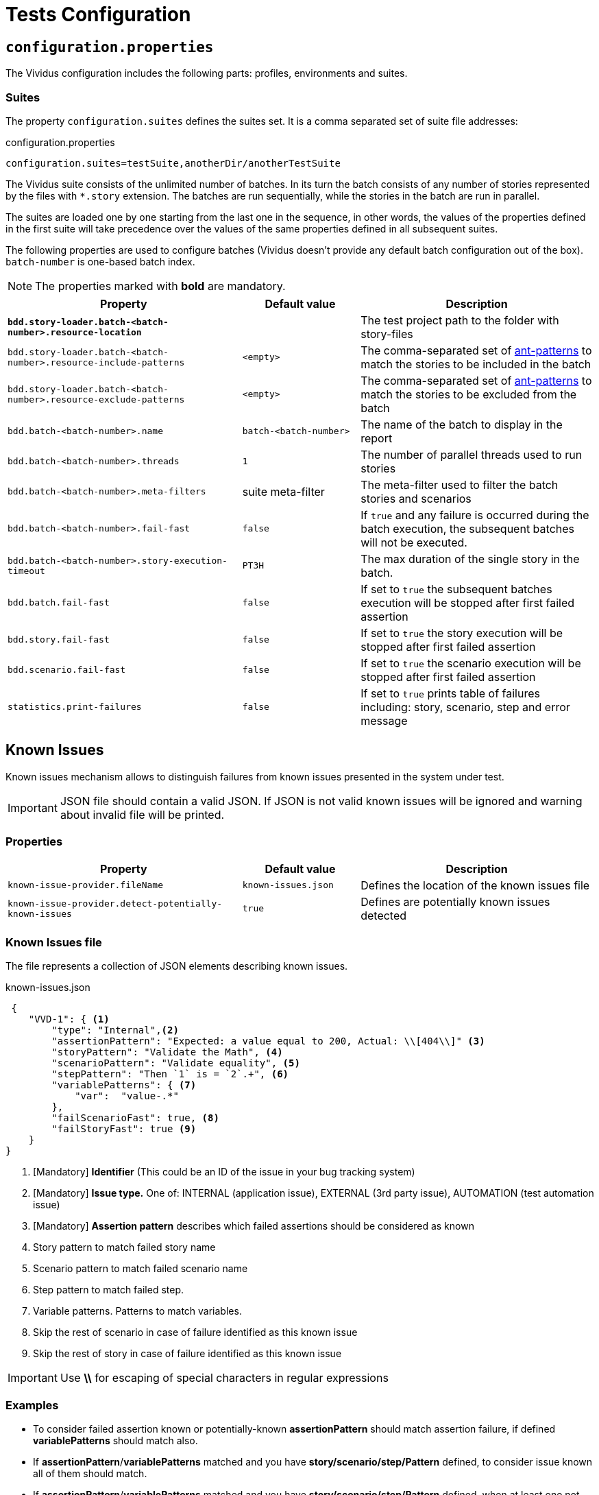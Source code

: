 = Tests Configuration

== `configuration.properties`

The Vividus configuration includes the following parts: profiles, environments and suites.

=== Suites

The property `configuration.suites` defines the suites set. It is a comma separated set of suite file addresses:

.configuration.properties
----
configuration.suites=testSuite,anotherDir/anotherTestSuite
----
The Vividus suite consists of the unlimited number of batches. In its turn the batch consists of any number of stories represented by the files with `*.story` extension. The batches are run sequentially, while the stories in the batch are run in parallel.

The suites are loaded one by one starting from the last one in the sequence, in other words, the values of the properties defined in the first suite will take precedence over the values of the same properties defined in all subsequent suites.

The following properties are used to configure batches (Vividus doesn't provide any default batch configuration out of the box). `batch-number` is one-based batch index.

NOTE: The properties marked with *bold* are mandatory.

[cols="2,1,2", options="header"]
|===
|Property
|Default value
|Description

|[subs=+quotes]`*bdd.story-loader.batch-<batch-number>.resource-location*`
|
|The test project path to the folder with story-files

|`bdd.story-loader.batch-<batch-number>.resource-include-patterns`
|`<empty>`
|The comma-separated set of https://ant.apache.org/manual/dirtasks.html#patterns[ant-patterns] to match the stories to be included in the batch

|`bdd.story-loader.batch-<batch-number>.resource-exclude-patterns`
|`<empty>`
|The comma-separated set of https://ant.apache.org/manual/dirtasks.html#patterns[ant-patterns] to match the stories to be excluded from the batch

|`bdd.batch-<batch-number>.name`
|`batch-<batch-number>`
|The name of the batch to display in the report

|`bdd.batch-<batch-number>.threads`
|`1`
|The number of parallel threads used to run stories

|`bdd.batch-<batch-number>.meta-filters`
|suite meta-filter
|The meta-filter used to filter the batch stories and scenarios

|`bdd.batch-<batch-number>.fail-fast`
|`false`
|If `true` and any failure is occurred during the batch execution, the subsequent batches will not be executed.

|`bdd.batch-<batch-number>.story-execution-timeout`
|`PT3H`
|The max duration of the single story in the batch.

|`bdd.batch.fail-fast`
|`false`
|If set to `true` the subsequent batches execution will be stopped after first failed assertion

|`bdd.story.fail-fast`
|`false`
|If set to `true` the story execution will be stopped after first failed assertion

|`bdd.scenario.fail-fast`
|`false`
|If set to `true` the scenario execution will be stopped after first failed assertion

|`statistics.print-failures`
|`false`
|If set to `true` prints table of failures including: story, scenario, step and error message
|===

== Known Issues

Known issues mechanism allows to distinguish failures from known issues presented in the system under test.

[IMPORTANT]
JSON file should contain a valid JSON. If JSON is not valid known issues will be ignored and warning about invalid file will be printed.

=== Properties

[cols="2,1,2", options="header"]
|===
|Property
|Default value
|Description

|`known-issue-provider.fileName`
|`known-issues.json`
|Defines the location of the known issues file

|`known-issue-provider.detect-potentially-known-issues`
|`true`
|Defines are potentially known issues detected
|===

=== Known Issues file

The file represents a collection of JSON elements describing known issues.

.known-issues.json
[source,json,subs=attributes+]
----
 {
    "VVD-1": { <1>
        "type": "Internal",<2>
        "assertionPattern": "Expected: a value equal to 200, Actual: \\[404\\]" <3>
        "storyPattern": "Validate the Math", <4>
        "scenarioPattern": "Validate equality", <5>
        "stepPattern": "Then `1` is = `2`.+", <6>
        "variablePatterns": { <7>
            "var":  "value-.*"
        },
        "failScenarioFast": true, <8>
        "failStoryFast": true <9>
    }
}
----
<1> [Mandatory] *Identifier* (This could be an ID of the issue in your bug tracking system)
<2> [Mandatory] *Issue type.* One of: INTERNAL (application issue), EXTERNAL (3rd party issue), AUTOMATION (test automation issue)
<3> [Mandatory] *Assertion pattern* describes which failed assertions should be considered as known
<4> Story pattern to match failed story name
<5> Scenario pattern to match failed scenario name
<6> Step pattern to match failed step.
<7> Variable patterns. Patterns to match variables.
<8> Skip the rest of scenario in case of failure identified as this known issue
<9> Skip the rest of story in case of failure identified as this known issue

[IMPORTANT]
Use *\\* for escaping of special characters in regular expressions

=== Examples

* To consider failed assertion known or potentially-known *assertionPattern* should match assertion failure, if defined *variablePatterns* should match also.
* If *assertionPattern*/*variablePatterns* matched and you have *story/scenario/step/Pattern* defined, to consider issue known all of them should match.
* If *assertionPattern*/*variablePatterns* matched and you have *story/scenario/step/Pattern* defined, when at least one not matched issue is considered potentially known.

== Meta tags

Meta tags can be used to reach several goals:

* Grouping of stories and scenarios in the report.
* Dynamic selection of tests to execute by meta tags.
* Management of capabilities for the particular tests.

=== Levels
Meta tags may be used at both story and scenario level. Meta tags specified at the story level are propagated to every scenario, if the same meta tag is used at the scenario level, then the scenario level value takes precedence.

.Levels of meta tags
[source,gherkin]
----
!-- Story level
Meta:
     @group Login

Scenario: Open Epam main page
!-- Scenario level
Meta:
  @severity 1
  @layout desktop
Given I am on a page with the URL 'https://www.epam.com/'
Then the page title is equal to 'EPAM | Enterprise Software Development, Design & Consulting'

Scenario: Open Google main page
Meta:
  @severity 2
  @layout desktop
  @skip
Given I am on a page with the URL 'https://www.google.com/'
Then the page title is equal to 'Google'
----

=== Properties

The property `bdd.meta-filters` is used to filter tests to be executed and
relies on Groovy syntax.

.Execute stoies and scenarios marked with '@group Login' tag and matching default filters
[source,properties]
----
bdd.meta-filters=group == 'Login'
----

The prorerty `bdd.all-meta-filters` is used to override values of the default
meta filters based on the tags: `@skip`, `@layout`, `@browserWindowSize` etc.

.Execute stoies and scenarios marked with '@group Login' tag and without '@skip' tag
[source,properties]
----
bdd.all-meta-filters=groovy: (group == 'Login' && !skip)
----

==== Limitations

Since meta filters properties are based on Groovy, meta tags names support
https://groovy-lang.org/syntax.html#_normal_identifiers[only normal Groovy identifiers]
by default. If it's required to use arbitrary characters in meta tags names
(e.g.follow kebab-case notation which actively relies on the hyphen char), then
https://groovy-lang.org/syntax.html#_quoted_identifiers[quoted identifiers] or
subscript operator must be used in the properties.

.Execute stoies and scenarios not marked with '@test-stand' tag (quoted identifiers approach)
[source,properties]
----
bdd.all-meta-filters=groovy: !this.'test-stand'
----

.Execute stoies and scenarios not marked with '@test-stand' tag (subscript operator approach)
[source,properties]
----
bdd.all-meta-filters=groovy: !this['test-stand']
----

=== 1D tags (@key)
[cols="1,4", options="header"]
|===
|Tag
|Description

|`@skip`
|Used to exclude particular scenarios from the test execution
|===


=== 2D tags (@key  value)
[cols="1,1,3,1", options="header"]
|===
|Tag Key
|Allowed values
|Description
|Example

|@severity
|Numeric values (range 1-5)
|Used to mark importance of the test where, most usually, the smallest number is the most important Test, the highest number is the least important.
|`@severity 1`

|@layout
|`desktop`, `phone`, `phone_portrait`, `phone_landscape`, `chrome_phone`, `chrome_responsive`, `chrome_tablet`, `tablet`, `tablet_landscape`, `tablet_portrait`
|Used to specify layout, using which marked story or scenario should be executed. In case if this meta tag is not specified, default (`desktop`) value is used for web applications.
|`@layout desktop`

|@browserWindowSize
|Any browser window size in pixels, e.g. `800x600`. Note: browser window size should be smaller than the current screen resolution.
|Used to specify browser window size. It can be applied on both story and scenario levels. In case, if browser size differs between adjacent scenarios, browser window will be simply resized to desired values, browser session will not be restarted. If the tag is not set for story or scenario, the browser window will be maximized to the screen size during local test execution.
|`@browserWindowSize 1024x768`
|===

== Reporting

User has possibility to link stories/scenarios to an external systems like TMS or bug-tracking systems.

There is a few steps to achieve this:


. Configure link pattern via properties
. Add metatag to the story/sceanrio meta


.environment.properties
----
system.allure.link.issue.pattern=https://vividus.dev/issues/{}
----

.Test.story
----
Meta:
    @issueId VVD-1

Scenario: Should check variables equals
Then `1` is = `1`
----

image::linked.png[Link in allure report]

=== Configuration

[cols="3,1,1,1", options="header"]
|===
|Property
|Meta tag
|Description
|Example

|system.allure.link.issue.pattern
|@issueId
|Defines issue link pattern
|https://github.com/vividus-framework/vividus/issues/{}

|system.allure.link.requirement.pattern
|@requirementId
|Defines requirement link pattern
|https://github.com/vividus-framework/vividus/issues/{}

|system.allure.link.tms.pattern
|@testCaseId
|Defines test case link pattern
|https://vividus.jira.com/issues/{}
|===

=== Mutiple endpoints

It is possible to have multiple endpoints. To achieve this user should define system suffix for the properties and meta tags.

.environment.properties
----
# Default property
system.allure.link.issue.pattern=https://vividus.prod/issues/{}
# Additional property with .dev suffix, that used to create links annotated with @isssueId.dev
system.allure.link.issue.dev.pattern=https://vividus.dev/issues/{}
----

.Test.story
----
Meta:
    @issueId VVD-1
    @issueId.dev DEV-1

Scenario: Should check variables equal
Then `1` is = `1`
----

image::multiple-links.png[Multiple links]

== Story Prioritization

In order to start stories in particular order it is possible to assign the stories a numeric priority, the stories with the higher priority start first.

To enable the feature create a file `spring.xml` in the `src/main/resources` directory and add the following XML data into that file.

.Configuration
[source,xml]
----
<?xml version="1.0" encoding="UTF-8"?>
<beans xmlns="http://www.springframework.org/schema/beans"
       xmlns:xsi="http://www.w3.org/2001/XMLSchema-instance"
       xsi:schemaLocation="http://www.springframework.org/schema/beans https://www.springframework.org/schema/beans/spring-beans.xsd"
       default-lazy-init="false">

    <bean class="org.vividus.bdd.priority.MetaBasedStoryExecutionPriority" factory-method="byNumericMetaValue">
        <constructor-arg index="0" value="story_priority" />
    </bean>
</beans>
----

The `story_priority` value that corresponds to a meta name in stories can be changed to arbitrary value without spaces.

Taking `story_priority` as an example the priority meta should be placed at the story level as the following example shows:

.Prioritized.story
[source,gherkin]
----
Meta: @story_priority 15

Scenario: Time consuming test
When I perform highly time consuming task
----

== ExamplesTable

=== Mapping values to `null`-s

By default all empty values in `ExamplesTable` are treated as empty strings. However
it might be required to map certain values to `null`-s. It can be done at the step
implementation level or by applying the generic approach at the table level:

[source,gherkin]
----
{nullPlaceholder=NULL}
|header |
|value 1|
|NULL   |
|value 3|
----

== Exit codes

The tests execution returns one of the following exit codes.

[cols="1,8,1", options="header"]
|===
|Code
|Description
|Status

|0
|Test report is generated, contains only passed tests
|`GREEN`

|1
|Test report is generated, contains only passed and tests with known issues
|`AMBER`

|2
|Test report is generated, contains any tests except passed and with known issues or doesn't contain tests at all
|`RED`

|3
|Test report isn't generated
|`RED`
|===
